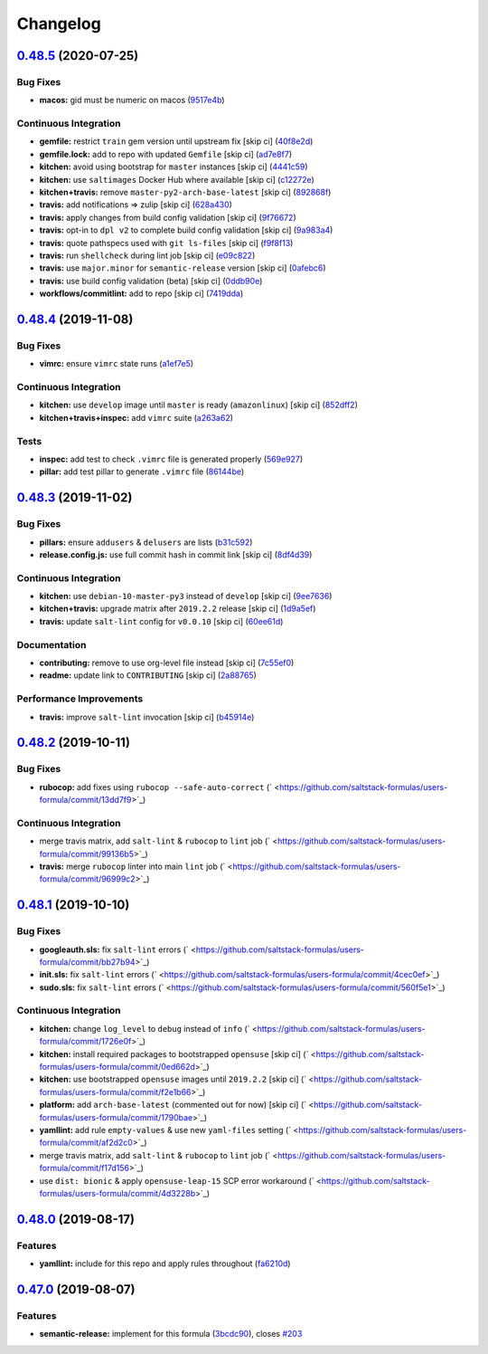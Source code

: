 
Changelog
=========

`0.48.5 <https://github.com/saltstack-formulas/users-formula/compare/v0.48.4...v0.48.5>`_ (2020-07-25)
----------------------------------------------------------------------------------------------------------

Bug Fixes
^^^^^^^^^


* **macos:** gid must be numeric on macos (\ `9517e4b <https://github.com/saltstack-formulas/users-formula/commit/9517e4b069d130b442562ed28fa9641cfebeb698>`_\ )

Continuous Integration
^^^^^^^^^^^^^^^^^^^^^^


* **gemfile:** restrict ``train`` gem version until upstream fix [skip ci] (\ `40f8e2d <https://github.com/saltstack-formulas/users-formula/commit/40f8e2d181f6ab345d205da95013bab8370afaf0>`_\ )
* **gemfile.lock:** add to repo with updated ``Gemfile`` [skip ci] (\ `ad7e8f7 <https://github.com/saltstack-formulas/users-formula/commit/ad7e8f7cab43fb01b8a3a6651e1adf96241e63cf>`_\ )
* **kitchen:** avoid using bootstrap for ``master`` instances [skip ci] (\ `4441c59 <https://github.com/saltstack-formulas/users-formula/commit/4441c597bd6425b5e5d79ced23d2c43790ec184e>`_\ )
* **kitchen:** use ``saltimages`` Docker Hub where available [skip ci] (\ `c12272e <https://github.com/saltstack-formulas/users-formula/commit/c12272eaae0440808f8c00ac5ac2f66ea5174f17>`_\ )
* **kitchen+travis:** remove ``master-py2-arch-base-latest`` [skip ci] (\ `892868f <https://github.com/saltstack-formulas/users-formula/commit/892868f3b52dfb1f3aaa2760bf37635b94eb2d29>`_\ )
* **travis:** add notifications => zulip [skip ci] (\ `628a430 <https://github.com/saltstack-formulas/users-formula/commit/628a4306814bb69af750f35c7fa077662033a19b>`_\ )
* **travis:** apply changes from build config validation [skip ci] (\ `9f76672 <https://github.com/saltstack-formulas/users-formula/commit/9f766728d4f8c44ed791dcc28e049c890331746d>`_\ )
* **travis:** opt-in to ``dpl v2`` to complete build config validation [skip ci] (\ `9a983a4 <https://github.com/saltstack-formulas/users-formula/commit/9a983a4c2aee5e097f16378885ab7d6cad490509>`_\ )
* **travis:** quote pathspecs used with ``git ls-files`` [skip ci] (\ `f9f8f13 <https://github.com/saltstack-formulas/users-formula/commit/f9f8f13693307695d6b6d8ca0aa2a9dcaa82c0c0>`_\ )
* **travis:** run ``shellcheck`` during lint job [skip ci] (\ `e09c822 <https://github.com/saltstack-formulas/users-formula/commit/e09c8221657338baabf73c97902174513009f63b>`_\ )
* **travis:** use ``major.minor`` for ``semantic-release`` version [skip ci] (\ `0afebc6 <https://github.com/saltstack-formulas/users-formula/commit/0afebc6fc36e1df818640bdddf6136841611243e>`_\ )
* **travis:** use build config validation (beta) [skip ci] (\ `0ddb90e <https://github.com/saltstack-formulas/users-formula/commit/0ddb90e6b546215e4de07b8257a89fc874f80d8b>`_\ )
* **workflows/commitlint:** add to repo [skip ci] (\ `7419dda <https://github.com/saltstack-formulas/users-formula/commit/7419dda3a4791044b8dd637cfcb8daedc637a2a8>`_\ )

`0.48.4 <https://github.com/saltstack-formulas/users-formula/compare/v0.48.3...v0.48.4>`_ (2019-11-08)
----------------------------------------------------------------------------------------------------------

Bug Fixes
^^^^^^^^^


* **vimrc:** ensure ``vimrc`` state runs (\ `a1ef7e5 <https://github.com/saltstack-formulas/users-formula/commit/a1ef7e57d9627f59000962111478d0846ab25d5c>`_\ )

Continuous Integration
^^^^^^^^^^^^^^^^^^^^^^


* **kitchen:** use ``develop`` image until ``master`` is ready (\ ``amazonlinux``\ ) [skip ci] (\ `852dff2 <https://github.com/saltstack-formulas/users-formula/commit/852dff2aac5216e5ebf3f03cfa8f2559a35bdf9c>`_\ )
* **kitchen+travis+inspec:** add ``vimrc`` suite (\ `a263a62 <https://github.com/saltstack-formulas/users-formula/commit/a263a62e7570d32d4a796538fc1720e20fa008a1>`_\ )

Tests
^^^^^


* **inspec:** add test to check ``.vimrc`` file is generated properly (\ `569e927 <https://github.com/saltstack-formulas/users-formula/commit/569e9276dbeea38f4920596502db75d64abbdc5e>`_\ )
* **pillar:** add test pillar to generate ``.vimrc`` file (\ `86144be <https://github.com/saltstack-formulas/users-formula/commit/86144befb9f98597464d9a10d45d820077a171e4>`_\ )

`0.48.3 <https://github.com/saltstack-formulas/users-formula/compare/v0.48.2...v0.48.3>`_ (2019-11-02)
----------------------------------------------------------------------------------------------------------

Bug Fixes
^^^^^^^^^


* **pillars:** ensure ``addusers`` & ``delusers`` are lists (\ `b31c592 <https://github.com/saltstack-formulas/users-formula/commit/b31c592147a4831f3800b80fa6d11025c5372f4c>`_\ )
* **release.config.js:** use full commit hash in commit link [skip ci] (\ `8df4d39 <https://github.com/saltstack-formulas/users-formula/commit/8df4d39060dfaa1d3e8bce4d2cc7afd9c15d7dfd>`_\ )

Continuous Integration
^^^^^^^^^^^^^^^^^^^^^^


* **kitchen:** use ``debian-10-master-py3`` instead of ``develop`` [skip ci] (\ `9ee7636 <https://github.com/saltstack-formulas/users-formula/commit/9ee7636477e20ad6597da2dd41375e858f644e4d>`_\ )
* **kitchen+travis:** upgrade matrix after ``2019.2.2`` release [skip ci] (\ `1d9a5ef <https://github.com/saltstack-formulas/users-formula/commit/1d9a5ef5be4bf0c66d6471effa32a2953637b031>`_\ )
* **travis:** update ``salt-lint`` config for ``v0.0.10`` [skip ci] (\ `60ee61d <https://github.com/saltstack-formulas/users-formula/commit/60ee61dd66bb3ab53b5dabb8c252e8725b1f0b04>`_\ )

Documentation
^^^^^^^^^^^^^


* **contributing:** remove to use org-level file instead [skip ci] (\ `7c55ef0 <https://github.com/saltstack-formulas/users-formula/commit/7c55ef0c0dba8fbdb34b3882d2b1f8d78c93720d>`_\ )
* **readme:** update link to ``CONTRIBUTING`` [skip ci] (\ `2a88765 <https://github.com/saltstack-formulas/users-formula/commit/2a887654fcffb2ea6870967007f6d8cd096ed1a0>`_\ )

Performance Improvements
^^^^^^^^^^^^^^^^^^^^^^^^


* **travis:** improve ``salt-lint`` invocation [skip ci] (\ `b45914e <https://github.com/saltstack-formulas/users-formula/commit/b45914e063e3ac7462b31efa0b187d13cb8ee81a>`_\ )

`0.48.2 <https://github.com/saltstack-formulas/users-formula/compare/v0.48.1...v0.48.2>`_ (2019-10-11)
----------------------------------------------------------------------------------------------------------

Bug Fixes
^^^^^^^^^


* **rubocop:** add fixes using ``rubocop --safe-auto-correct`` (\ ` <https://github.com/saltstack-formulas/users-formula/commit/13dd7f9>`_\ )

Continuous Integration
^^^^^^^^^^^^^^^^^^^^^^


* merge travis matrix, add ``salt-lint`` & ``rubocop`` to ``lint`` job (\ ` <https://github.com/saltstack-formulas/users-formula/commit/99136b5>`_\ )
* **travis:** merge ``rubocop`` linter into main ``lint`` job (\ ` <https://github.com/saltstack-formulas/users-formula/commit/96999c2>`_\ )

`0.48.1 <https://github.com/saltstack-formulas/users-formula/compare/v0.48.0...v0.48.1>`_ (2019-10-10)
----------------------------------------------------------------------------------------------------------

Bug Fixes
^^^^^^^^^


* **googleauth.sls:** fix ``salt-lint`` errors (\ ` <https://github.com/saltstack-formulas/users-formula/commit/bb27b94>`_\ )
* **init.sls:** fix ``salt-lint`` errors (\ ` <https://github.com/saltstack-formulas/users-formula/commit/4cec0ef>`_\ )
* **sudo.sls:** fix ``salt-lint`` errors (\ ` <https://github.com/saltstack-formulas/users-formula/commit/560f5e1>`_\ )

Continuous Integration
^^^^^^^^^^^^^^^^^^^^^^


* **kitchen:** change ``log_level`` to ``debug`` instead of ``info`` (\ ` <https://github.com/saltstack-formulas/users-formula/commit/1726e0f>`_\ )
* **kitchen:** install required packages to bootstrapped ``opensuse`` [skip ci] (\ ` <https://github.com/saltstack-formulas/users-formula/commit/0ed662d>`_\ )
* **kitchen:** use bootstrapped ``opensuse`` images until ``2019.2.2`` [skip ci] (\ ` <https://github.com/saltstack-formulas/users-formula/commit/f2e1b66>`_\ )
* **platform:** add ``arch-base-latest`` (commented out for now) [skip ci] (\ ` <https://github.com/saltstack-formulas/users-formula/commit/1790bae>`_\ )
* **yamllint:** add rule ``empty-values`` & use new ``yaml-files`` setting (\ ` <https://github.com/saltstack-formulas/users-formula/commit/af2d2c0>`_\ )
* merge travis matrix, add ``salt-lint`` & ``rubocop`` to ``lint`` job (\ ` <https://github.com/saltstack-formulas/users-formula/commit/f17d156>`_\ )
* use ``dist: bionic`` & apply ``opensuse-leap-15`` SCP error workaround (\ ` <https://github.com/saltstack-formulas/users-formula/commit/4d3228b>`_\ )

`0.48.0 <https://github.com/saltstack-formulas/users-formula/compare/v0.47.0...v0.48.0>`_ (2019-08-17)
----------------------------------------------------------------------------------------------------------

Features
^^^^^^^^


* **yamllint:** include for this repo and apply rules throughout (\ `fa6210d <https://github.com/saltstack-formulas/users-formula/commit/fa6210d>`_\ )

`0.47.0 <https://github.com/saltstack-formulas/users-formula/compare/v0.46.1...v0.47.0>`_ (2019-08-07)
----------------------------------------------------------------------------------------------------------

Features
^^^^^^^^


* **semantic-release:** implement for this formula (\ `3bcdc90 <https://github.com/saltstack-formulas/users-formula/commit/3bcdc90>`_\ ), closes `#203 <https://github.com/saltstack-formulas/users-formula/issues/203>`_

